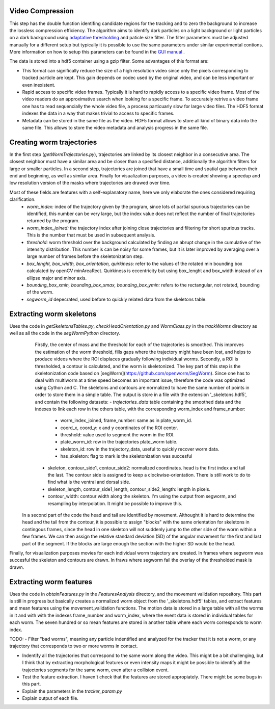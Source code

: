#################
Video Compression
#################

This step has the double function identifing candidate regions for the tracking and to zero the background to increase the lossless compression efficiency. The algorithm aims to identify dark particles on a light background or light particles on a dark background using `adaptative thresholding <http://docs.opencv.org/3.0-beta/modules/imgproc/doc/miscellaneous_transformations.html>`_ and paticle size filter. The filter parameters must be adjusted manually for a different setup but typically it is possible to use the same parameters under similar experimental contions. More information on how to setup this parameters can be found in the `GUI manual <https://github.com/ver228/tierpsy-tracker/edit/dev/docs/source/GUI_manual.rst>`_ .

.. image:: https://cloud.githubusercontent.com/assets/8364368/8456443/5f36a380-2003-11e5-822c-ea58857c2e52.png

The data is stored into a hdf5 container using a gzip filter. Some advantages of this format are:

- This format can significally reduce the size of a high resolution video since only the pixels corresponding to tracked particle are kept. This gain depends on codec used by the original video, and can be less important or even inexistent.

- Rapid access to specific video frames. Typically it is hard to rapidly access to a specific video frame. Most of the video readers do an approximative search when looking for a specific frame. To accurately retrive a video frame one has to read sequencially the whole video file, a process particuarly slow for large video files. The HDF5 format indexes the data in a way that makes trivial to access to specific frames.

- Metadata can be stored in the same file as the video. HDF5 format allows to store all kind of binary data into the same file. This allows to store the video metadata and analysis progress in the same file.


##########################
Creating worm trajectories
##########################

In the first step (`getWormTrajectories.py`), trajectories are linked by its closest neighbor in a consecutive area. The closest neighbor must have a similar area and be closer than a specified distance, additionally the algorithm filters for large or smaller particles. In a second step, trajectories are joined that have a small time and spatial gap between their end and beginning, as well as similar area. Finally for visualization purposes, a video is created showing a speedup and low resolution version of the masks where trajectories are drawed over time. 

.. image:: https://cloud.githubusercontent.com/assets/8364368/26301795/25eb72ac-3eda-11e7-8a52-99dd6c49bc07.gif

 The main output of the program is a file with the extension '_trajectories.hdf5'. The hdf5 pytables file with a table named `\plate_worms` with the fields *worm_index, worm_index_joined, frame_number, coord_x, coord_y, area, perimeter, box_lenght, box_width, box_orientation, quirkiness, compactness, solidity, intensity_mean, intensity_std, threshold, bounding_box_xmin, bounding_box_xmax, bounding_box_ymin, bounding_box_ymax, segworm_id*.
Most of these fields are features with a self-explanatory name, here we only elaborate the ones considered requiring clarification.
   - *worm_index:* index of the trajectory given by the program, since lots of partial spurious trajectories can be identified, this number can be very large, but the index value does not reflect the number of final trajectories returned by the program.
   - *worm_index_joined:* the trajectory index after joining close trajectories and filtering for short spurious tracks. This is the number that must be used in subsequent analysis.
   - *threshold:* worm threshold over the background calculated by finding an abrupt change in the cumulative of the intensity distribution. This number is can be noisy for some frames, but it is later improved by averaging over a large number of frames before the skeletonization step.
   - *box_lenght, box_width, box_orientation, quirkiness:* refer to the values of the rotated min bounding box calculated by openCV minAreaRect. Quirkiness is eccentricity but using box_lenght and box_width instead of an ellipse major and minor axis.
   - *bounding_box_xmin, bounding_box_xmax, bounding_box_ymin:* refers to the rectangular, not rotated, bounding of the worm.
   - *segworm_id* depecrated, used before to quickly related data from the skeletons table.
 
##########################
Extracting worm skeletons
##########################

Uses the code in `getSkeletonsTables.py`, `checkHeadOrientation.py` and `WormClass.py` in the `trackWorms` directory as well as all the code in the `segWormPython` directory. 
  Firstly, the center of mass and the threshold for each of the trajectories is smoothed.  This improves the estimation of the worm threshold, fills gaps where the trajectory might have been lost, and helps to produce videos where the ROI displaces gradually following individual worms.
  Secondly, a ROI is thresholded, a contour is calculated, and the worm is skeletonized. The key part of this step is the skeletonization code based on [segWorm](https://github.com/openworm/SegWorm). Since one has to deal with multiworm at a time speed becomes an important issue, therefore the code was optimized using Cython and C. The skeletons and contours are normalized to have the same number of points in order to store them in a simple table. The output is store in a file with the extension '_skeletons.hdf5', and contain the following datasets:
  - *trajectories_data* table containing the smoothed data and the indexes to link each row in the others table, with the corresponding worm_index and frame_number:
    - worm_index_joined, frame_number: same as in plate_worm_id.
    - coord_x, coord_y: x and y coordinates of the ROI center.
    - threshold: value used to segment the worm in the ROI.
    - plate_worm_id: row in the trajectories plate_worm table.
    - skeleton_id: row in the trajectory_data, useful to quickly recover worm data.
    - has_skeleton: flag to mark is the skeletonization was succesful
  - skeleton, contour_side1, contour_side2: normalized coordinates. head is the first index and tail the last. The contour side is assigned to keep a clockwise-orientation. There is still work to do to find what is the ventral and dorsal side.
  - skeleton_length, contour_side1_length, contour_side2_length: length in pixels.
  - contour_width: contour width along the skeleton. I'm using the output from segworm, and resampling by interpolation. It might be possible to improve this.

 In a second part of the code the head and tail are identified by movement. Althought it is hard to determine the head and the tail from the contour, it is possible to assign "blocks" with the same orientation for skeletons in contingous frames, since the head in one skeleton will not suddenly jump to the other side of the worm within a few frames. We can then assign the relative standard deviation (SD) of the angular movement for the first and last part of the segment. If the blocks are large enough the section with the higher SD would be the head.
 
Finally, for visualization purposes movies for each individual worm trajectory are created. In frames where segworm was succesful the skeleton and contours are drawn. In fraws where segworm fail the overlay of the thresholded mask is drawn.

.. image:: https://cloud.githubusercontent.com/assets/8364368/26309647/a6b4402e-3ef5-11e7-96cd-4a037ee42868.gif

########################
Extracting worm features
########################
Uses the code in `obtainFeatures.py` in the `FeaturesAnalysis` directory, and the movement validation repository. This part is still in progress but basically creates a normalized worm object from the '_skeletons.hdf5' tables, and extract features and mean features using the movement_validation functions. The motion data is stored in a large table with all the worms in it and with with the indexes frame_number and worm_index, where the event data is stored in individual tables for each worm. The seven hundred or so mean features are stored in another table where each worm corresponds to worm index.

TODO: 
- Filter "bad worms", meaning any particle indentified and analyzed for the tracker that it is not a worm, or any trajectory that corresponds to two or more worms in contact.

- Indentify all the trajectories that correspond to the same worm along the video. This might be a bit challenging, but I think that by extracting morphological features or even intensity maps it might be possible to identify all the trajectories segments for the same worm, even after a collision event.
- Test the feature extraction. I haven't check that the features are stored appropiately. There might be some bugs in this part.
- Explain the parameters in the `tracker_param.py`
- Explain output of each file.



